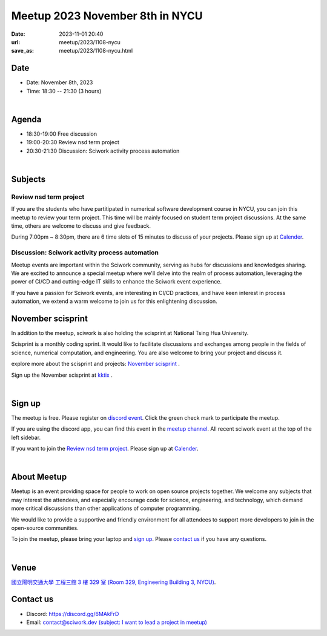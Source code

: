 ========================================
Meetup 2023 November 8th in NYCU
========================================

:date: 2023-11-01 20:40
:url: meetup/2023/1108-nycu
:save_as: meetup/2023/1108-nycu.html

Date
-----

* Date: November 8th, 2023
* Time: 18:30 -- 21:30 (3 hours)

|

Agenda
--------

* 18:30-19:00 Free discussion
* 19:00-20:30 Review nsd term project
* 20:30-21:30 Discussion: Sciwork activity process automation

|

Subjects
------------------

Review nsd term project
+++++++++++++++++++++++++++++

If you are the students who have partitipated in numerical software development course in NYCU, you can join this 
meetup to review your term project. This time will be mainly focused on student term project discussions. At the 
same time, others are welcome to discuss and give feedback.

During 7:00pm ~ 8:30pm, there are 6 time slots of 15 minutes to discuss of your projects. Please sign up at 
`Calender <https://calendar.app.google/eyp6vYiEWwStdd5f7>`__.

Discussion: Sciwork activity process automation
+++++++++++++++++++++++++++++++++++++++++++++++++++++++++++++++++++++++++++++++++++++++++++

Meetup events are important within the Sciwork community, serving as hubs for discussions and knowledges sharing. 
We are excited to announce a special meetup where we'll delve into the realm of process automation, leveraging 
the power of CI/CD and cutting-edge IT skills to enhance the Sciwork event experience.

If you have a passion for Sciwork events, are interesting in CI/CD practices, and have keen interest in process 
automation, we extend a warm welcome to join us for this enlightening discussion.

November scisprint
-----------------------------------------

In addition to the meetup, sciwork is also holding the scisprint at National Tsing Hua University.

Scisprint is a monthly coding sprint. It would like to facilitate discussions and exchanges among 
people in the fields of science, numerical computation, and engineering. You are also welcome to 
bring your project and discuss it.

explore more about the scisprint and projects: `November scisprint <https://sciwork.dev/sprint/2023/11-hsinchu>`__ .

Sign up the November scisprint at `kktix <https://sciwork.kktix.cc/events/scisprint-202311-hsinchu>`__ .

|

Sign up
------------

The meetup is free. Please register on `discord event
<https://discordapp.com/channels/730297880140578906/1007075707400237067/1169299435185000528>`__.
Click the green check mark to participate the meetup.

If you are using the discord app, you can find this event in the `meetup channel <https://discordapp.com/channels/730297880140578906/1007075707400237067>`__. 
All recent sciwork event at the top of the left sidebar.

If you want to join the `Review nsd term project <#review-nsd-term-project>`__. Please sign up at `Calender <https://calendar.app.google/eyp6vYiEWwStdd5f7>`__.

|

About Meetup
------------

Meetup is an event providing space for people to work on open source
projects together. We welcome any subjects that may interest the attendees,
and especially encourage code for science, engineering, and technology, which
demand more critical discussions than other applications of computer
programming.

We would like to provide a supportive and friendly environment for all
attendees to support more developers to join in the open-source communities.

To join the meetup, please bring your laptop and `sign up <#sign-up>`__. Please
`contact us <#contact-us>`__ if you have any questions.

|

Venue
-----

`國立陽明交通大學 工程三館 3 樓 329 室 (Room 329, Engineering Building 3, NYCU)
<https://goo.gl/maps/TgDYwohB3CBmQgww9>`__.

.. raw:: html

  <div style="overflow:hidden; padding-bottom:56.25%; position:relative; height:0;">
    <iframe src="https://www.google.com/maps/embed?pb=!1m18!1m12!1m3!1d905.5596639949631!2d120.99673777209487!3d24.787280157478236!2m3!1f0!2f0!3f0!3m2!1i1024!2i768!4f13.1!3m3!1m2!1s0x3468360f96adabd7%3A0xedfd1ba0fa6c6bf7!2z5ZyL56uL6Zm95piO5Lqk6YCa5aSn5a24IOW3peeoi-S4iemkqA!5e0!3m2!1szh-TW!2stw!4v1678519228058!5m2!1szh-TW!2stw"
      style="left:0; top:0; height:100%; width:100%; position:absolute; border:0;" allowfullscreen="" loading="lazy" referrerpolicy="no-referrer-when-downgrade">
    </iframe>
  </div>

Contact us
----------

* Discord: https://discord.gg/6MAkFrD
* Email: `contact@sciwork.dev (subject: I want to lead a project in meetup)
  <mailto:contact@sciwork.dev?subject=[sciwork]%20I%20want%20to%20lead%20a%20project%20in%20scisprint>`__